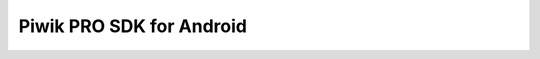 Piwik PRO SDK for Android
=========================

.. raw:: html

    <script>
        let locurl = location.href;
        locurl = locurl.replace('/sdk/', '/data_collection/mobile/');
        location.replace(locurl);
    </script>
